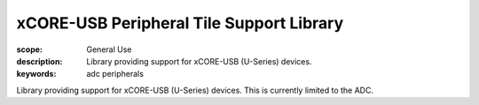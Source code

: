 xCORE-USB Peripheral Tile Support Library
=========================================

:scope: General Use
:description: Library providing support for xCORE-USB (U-Series) devices.
:keywords: adc peripherals

Library providing support for xCORE-USB (U-Series) devices. This is
currently limited to the ADC.
